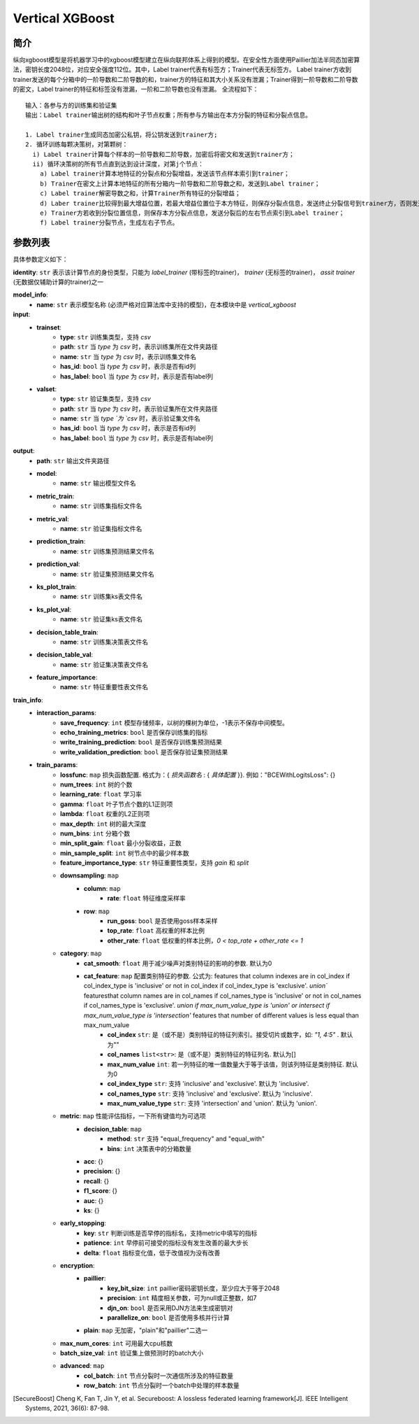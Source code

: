 =================
Vertical XGBoost
=================

简介
-----

纵向xgboost模型是将机器学习中的xgboost模型建立在纵向联邦体系上得到的模型。在安全性方面使用Paillier加法半同态加密算法，密钥长度2048位，对应安全强度112位。其中，Label trainer代表有标签方；Trainer代表无标签方。
Label trainer方收到trainer发送的每个分箱中的一阶导数和二阶导数的和，trainer方的特征和其大小关系没有泄漏；Trainer得到一阶导数和二阶导数的密文，Label trainer的特征和标签没有泄漏，一阶和二阶导数也没有泄漏。 全流程如下：

::

    输入：各参与方的训练集和验证集
    输出：Label trainer输出树的结构和叶子节点权重；所有参与方输出在本方分裂的特征和分裂点信息。

    1. Label trainer生成同态加密公私钥，将公钥发送到trainer方;
    2. 循环训练每颗决策树，对第颗树：
      i) Label trainer计算每个样本的一阶导数和二阶导数，加密后将密文和发送到trainer方；
      ii) 循环决策树的所有节点直到达到设计深度，对第j个节点：
        a) Label trainer计算本地特征的分裂点和分裂增益，发送该节点样本索引到trainer；
        b) Trainer在密文上计算本地特征的所有分箱内一阶导数和二阶导数之和，发送到Label trainer；
        c) Label trainer解密导数之和，计算Trainer所有特征的分裂增益；
        d) Laber trainer比较得到最大增益位置，若最大增益位置位于本方特征，则保存分裂点信息，发送终止分裂信号到trainer方，否则发送分裂位置到trainer方；
        e) Trainer方若收到分裂位置信息，则保存本方分裂点信息，发送分裂后的左右节点索引到Label trainer；
        f) Label trainer分裂节点，生成左右子节点。


.. image:: ../../images/vertical_xgb.png

参数列表
--------

具体参数定义如下：

**identity**: ``str`` 表示该计算节点的身份类型，只能为 `label_trainer` (带标签的trainer)， `trainer` (无标签的trainer)， `assit trainer` (无数据仅辅助计算的trainer)之一

**model_info**:
    - **name**: ``str`` 表示模型名称 (必须严格对应算法库中支持的模型)，在本模块中是 `vertical_xgboost`

**input**:
    - **trainset**:
        - **type**: ``str`` 训练集类型，支持 `csv`
        - **path**: ``str`` 当 `type` 为 `csv` 时，表示训练集所在文件夹路径
        - **name**: ``str`` 当 `type` 为 `csv` 时，表示训练集文件名
        - **has_id**: ``bool`` 当 `type` 为 `csv` 时，表示是否有id列
        - **has_label**: ``bool`` 当 `type` 为 `csv` 时，表示是否有label列

    - **valset**:
        - **type**: ``str`` 验证集类型，支持 `csv`
        - **path**: ``str`` 当 `type` 为 `csv` 时，表示验证集所在文件夹路径
        - **name**: ``str`` 当 `type `为 `csv` 时，表示验证集文件名
        - **has_id**: ``bool`` 当 `type` 为 `csv` 时，表示是否有id列
        - **has_label**: ``bool`` 当 `type` 为 `csv` 时，表示是否有label列

**output**:
    - **path**: ``str`` 输出文件夹路径
    - **model**:
        - **name**: ``str`` 输出模型文件名
    - **metric_train**:
        - **name**: ``str`` 训练集指标文件名
    - **metric_val**:
        - **name**: ``str`` 验证集指标文件名
    - **prediction_train**:
        - **name**: ``str`` 训练集预测结果文件名
    - **prediction_val**:
        - **name**: ``str`` 验证集预测结果文件名
    - **ks_plot_train**:
        - **name**: ``str`` 训练集ks表文件名
    - **ks_plot_val**:
        - **name**: ``str`` 验证集ks表文件名
    - **decision_table_train**:
        - **name**: ``str`` 训练集决策表文件名
    - **decision_table_val**:
        - **name**: ``str`` 验证集决策表文件名
    - **feature_importance**:
        - **name**: ``str`` 特征重要性表文件名

**train_info**:
    - **interaction_params**:
        - **save_frequency**: ``int`` 模型存储频率，以树的棵树为单位，-1表示不保存中间模型。
        - **echo_training_metrics**: ``bool`` 是否保存训练集的指标
        - **write_training_prediction**: ``bool`` 是否保存训练集预测结果
        - **write_validation_prediction**: ``bool`` 是否保存验证集预测结果

    - **train_params**:
        - **lossfunc**: ``map`` 损失函数配置. 格式为：{ `损失函数名` : { `具体配置` }}. 例如："BCEWithLogitsLoss": {}
        - **num_trees**: ``int``  树的个数
        - **learning_rate**: ``float``  学习率
        - **gamma**: ``float`` 叶子节点个数的L1正则项
        - **lambda**: ``float`` 权重的L2正则项
        - **max_depth**: ``int`` 树的最大深度
        - **num_bins**: ``int``  分箱个数
        - **min_split_gain**: ``float`` 最小分裂收益，正数
        - **min_sample_split**: ``int``  树节点中的最少样本数
        - **feature_importance_type**: ``str``  特征重要性类型，支持 `gain` 和 `split`
        - **downsampling**: ``map``
            - **column**: ``map``
                - **rate**: ``float`` 特征维度采样率
            - **row**: ``map``
                - **run_goss**: ``bool`` 是否使用goss样本采样
                - **top_rate**: ``float`` 高权重的样本比例
                - **other_rate**: ``float`` 低权重的样本比例，`0 < top_rate + other_rate <= 1`
        - **category**: ``map``
            - **cat_smooth**: ``float`` 用于减少噪声对类别特征的影响的参数. 默认为0
            - **cat_feature**: ``map`` 配置类别特征的参数. 公式为: features that column indexes are in col_index if col_index_type is 'inclusive' or not in col_index if col_index_type is 'exclusive'. `union`` featuresthat column names are in col_names if col_names_type is 'inclusive' or not in col_names if col_names_type is 'exclusive'. `union if max_num_value_type is 'union' or intersect if max_num_value_type is 'intersection'` features that number of different values is less equal than max_num_value
                - **col_index** ``str``: 是（或不是）类别特征的特征列索引。接受切片或数字，如: `"1, 4:5"` . 默认为""
                - **col_names** ``list<str>``: 是（或不是）类别特征的特征列名. 默认为[]
                - **max_num_value** ``int``: 若一列特征的唯一值数量大于等于该值，则该列特征是类别特征. 默认为0
                - **col_index_type** ``str``: 支持 'inclusive' and 'exclusive'. 默认为 'inclusive'.
                - **col_names_type** ``str``: 支持 'inclusive' and 'exclusive'. 默认为 'inclusive'.
                - **max_num_value_type** ``str``: 支持 'intersection' and 'union'. 默认为 'union'.
        - **metric**: ``map`` 性能评估指标，一下所有键值均为可选项
            - **decision_table**: ``map``
                - **method**: ``str`` 支持 "equal_frequency" and "equal_with"
                - **bins**: ``int`` 决策表中的分箱数量
            - **acc**: {}
            - **precision**: {}
            - **recall**: {}
            - **f1_score**: {}
            - **auc**: {}
            - **ks**: {}
        - **early_stopping**:
            - **key**: ``str`` 判断训练是否早停的指标名，支持metric中填写的指标
            - **patience**: ``int`` 早停前可接受的指标没有发生改善的最大步长
            - **delta**: ``float`` 指标变化值，低于改值视为没有改善
        - **encryption**:
            - **paillier**:
                - **key_bit_size**: ``int`` paillier密码密钥长度，至少应大于等于2048
                - **precision**: ``int`` 精度相关参数，可为null或正整数，如7
                - **djn_on**: ``bool`` 是否采用DJN方法来生成密钥对
                - **parallelize_on**: ``bool`` 是否使用多核并行计算
            - **plain**: ``map`` 无加密，"plain"和"paillier"二选一
        - **max_num_cores**: ``int`` 可用最大cpu核数
        - **batch_size_val**: ``int`` 验证集上做预测时的batch大小
        - **advanced**: ``map``
            - **col_batch**: ``int`` 节点分裂时一次通信所涉及的特征数量
            - **row_batch**: ``int`` 节点分裂时一个batch中处理的样本数量

.. [SecureBoost] Cheng K, Fan T, Jin Y, et al. Secureboost: A lossless federated learning framework[J]. IEEE Intelligent Systems, 2021, 36(6): 87-98.

